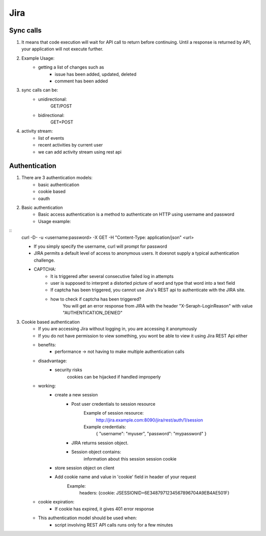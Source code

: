 =========
Jira 
=========

Sync calls
-------------

1. It means that code execution will wait for API call to return before continuing. Until a response is returned by API, your application will not execute further.

2. Example Usage:
	- getting a list of changes such as
		* issue has been added, updated, deleted
		* comment has been added

3. sync calls can be:
	- unidirectional:
		GET/POST
	- bidirectional:
		GET+POST

4. activity stream:
	- list of events
	- recent activities by current user
	- we can add activity stream using rest api

Authentication
-------------------

1. There are 3 authentication models:
	- basic authentication		
	- cookie based
	- oauth
		

2. Basic authentication
	- Basic access authentication is a method to authenticate on HTTP using username and password
	- Usage example:
::
	curl -D- -u <username:password> -X GET -H "Content-Type: application/json" <url>

	- If you simply specify the username, curl will prompt for password

	- JIRA permits a default level of access to anonymous users. It doesnot supply a typical authentication challenge.

	- CAPTCHA:
		* It is triggered after several consecutive failed log in attempts 
		* user is supposed to interpret a distorted picture of word and type that word into a text field
		* If captcha has been triggered, you cannot use Jira's REST api to authenticate with the JIRA site.
		* how to check if captcha has been triggered?
			You will get an error response from JIRA with the header "X-Seraph-LoginReason" with value 			"AUTHENTICATION_DENIED"

3. Cookie based authentication
	- If you are accessing Jira without logging in, you are accessing it anonymously
	- If you do not have permission to view something, you wont be able to view it using Jira REST Api either
	- benefits:
		* performance -> not having to make multiple authentication calls
	- disadvantage:
		* security risks
			cookies can be hijacked if handled improperly
	- working:
		* create a new session
			+ Post user credentials to session resource
				Example of session resource:
					http://jira.example.com:8090/jira/rest/auth/1/session
				Example credentials:
					{ "username": "myuser", "password": "mypassword" }
		
		
			+ JIRA returns session object.
			+ Session object contains:
                        	information about this session
                        	session cookie
		* store session object on client
		* Add cookie name and value in 'cookie' field in header of your request
			Example:
				headers: {cookie: JSESSIONID=6E3487971234567896704A9EB4AE501F}

	- cookie expiration:
		* If cookie has expired, it gives 401 error response
		
	- This authentication model should be used when:
		* script involving REST API calls runs only for a few minutes
	
 	
		
